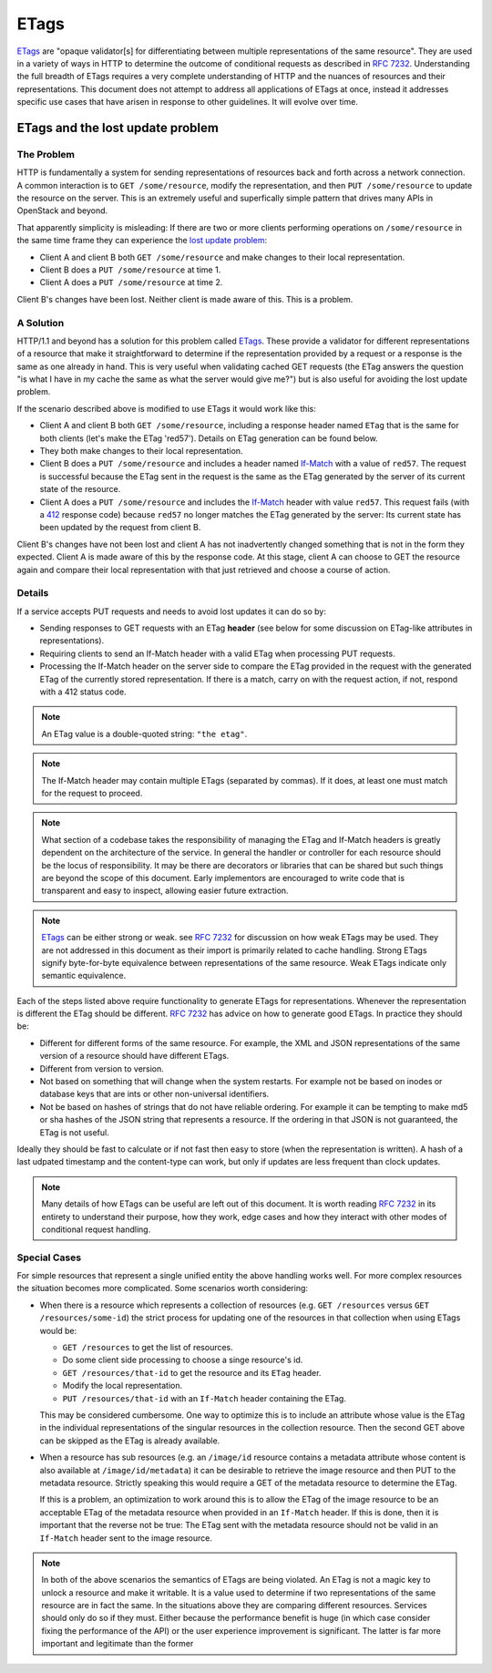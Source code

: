 
ETags
=====

ETags_ are "opaque validator[s] for differentiating between
multiple representations of the same resource". They are used in a
variety of ways in HTTP to determine the outcome of conditional
requests as described in :rfc:`7232`. Understanding the full breadth
of ETags requires a very complete understanding of HTTP and the
nuances of resources and their representations. This document does
not attempt to address all applications of ETags at once, instead it
addresses specific use cases that have arisen in response to other
guidelines. It will evolve over time.

ETags and the lost update problem
~~~~~~~~~~~~~~~~~~~~~~~~~~~~~~~~~

The Problem
-----------

HTTP is fundamentally a system for sending representations of
resources back and forth across a network connection. A common
interaction is to ``GET /some/resource``, modify the representation,
and then ``PUT /some/resource`` to update the resource on the server.
This is an extremely useful and superfically simple pattern that drives
many APIs in OpenStack and beyond.

That apparently simplicity is misleading: If there are two or more
clients performing operations on ``/some/resource`` in the same time
frame they can experience the `lost update problem`_:

* Client A and client B both ``GET /some/resource`` and make changes to
  their local representation.
* Client B does a ``PUT /some/resource`` at time 1.
* Client A does a ``PUT /some/resource`` at time 2.

Client B's changes have been lost. Neither client is made aware of this.
This is a problem.

A Solution
----------

HTTP/1.1 and beyond has a solution for this problem called ETags_.
These provide a validator for different representations of a
resource that make it straightforward to determine if the
representation provided by a request or a response is the same as
one already in hand. This is very useful when validating cached GET
requests (the ETag answers the question "is what I have in my cache
the same as what the server would give me?") but is also useful for
avoiding the lost update problem.

If the scenario described above is modified to use ETags it would
work like this:

* Client A and client B both ``GET /some/resource``, including a
  response header named ``ETag`` that is the same for both clients
  (let's make the ETag 'red57'). Details on ETag generation can be
  found below.
* They both make changes to their local representation.
* Client B does a ``PUT /some/resource`` and includes a header
  named If-Match_ with a value of ``red57``. The request is
  successful because the ETag sent in the request is the same as the
  ETag generated by the server of its current state of the resource.
* Client A does a ``PUT /some/resource`` and includes the If-Match_
  header with value ``red57``. This request fails (with a 412_
  response code) because ``red57`` no longer matches the ETag
  generated by the server: Its current state has been updated by the
  request from client B.


Client B's changes have not been lost and client A has not
inadvertently changed something that is not in the form they
expected. Client A is made aware of this by the response code.
At this stage, client A can choose to GET the resource again and compare
their local representation with that just retrieved and choose a course
of action.

Details
-------

If a service accepts PUT requests and needs to avoid lost updates it
can do so by:

* Sending responses to GET requests with an ETag **header** (see
  below for some discussion on ETag-like attributes in
  representations).
* Requiring clients to send an If-Match header with a valid ETag when
  processing PUT requests.
* Processing the If-Match header on the server side to compare the
  ETag provided in the request with the generated ETag of the
  currently stored representation. If there is a match, carry on
  with the request action, if not, respond with a 412 status code.

.. note:: An ETag value is a double-quoted string: ``"the etag"``.

.. note:: The If-Match header may contain multiple ETags (separated
          by commas). If it does, at least one must match for the
          request to proceed.

.. note:: What section of a codebase takes the responsibility of
          managing the ETag and If-Match headers is greatly dependent on
          the architecture of the service. In general the handler or
          controller for each resource should be the locus of
          responsibility. It may be there are decorators or libraries
          that can be shared but such things are beyond the scope of
          this document. Early implementors are encouraged to write code
          that is transparent and easy to inspect, allowing easier
          future extraction.

.. note:: ETags_ can be either strong or weak. see :rfc:`7232` for
          discussion on how weak ETags may be used. They are not
          addressed in this document as their import is primarily
          related to cache handling. Strong ETags signify
          byte-for-byte equivalence between representations of the
          same resource. Weak ETags indicate only semantic equivalence.

Each of the steps listed above require functionality to generate ETags
for representations. Whenever the representation is different the ETag
should be different. :rfc:`7232#section-2.3.1` has advice on how to
generate good ETags. In practice they should be:

* Different for different forms of the same resource. For example, the
  XML and JSON representations of the same version of a resource
  should have different ETags.
* Different from version to version.
* Not based on something that will change when the system restarts.
  For example not be based on inodes or database keys that are ints
  or other non-universal identifiers.
* Not be based on hashes of strings that do not have reliable
  ordering. For example it can be tempting to make md5 or sha hashes
  of the JSON string that represents a resource. If the ordering in
  that JSON is not guaranteed, the ETag is not useful.

Ideally they should be fast to calculate or if not fast then easy
to store (when the representation is written). A hash of a last
udpated timestamp and the content-type can work, but only if updates
are less frequent than clock updates.

.. note:: Many details of how ETags can be useful are left out of this
          document. It is worth reading :rfc:`7232` in its entirety to
          understand their purpose, how they work, edge cases and
          how they interact with other modes of conditional request
          handling.

Special Cases
-------------

For simple resources that represent a single unified entity the
above handling works well. For more complex resources the situation
becomes more complicated. Some scenarios worth considering:

* When there is a resource which represents a collection of
  resources (e.g. ``GET /resources`` versus ``GET
  /resources/some-id``) the strict process for updating one of the
  resources in that collection when using ETags would be:

  * ``GET /resources`` to get the list of resources.
  * Do some client side processing to choose a singe resource's id.
  * ``GET /resources/that-id`` to get the resource and its ``ETag``
    header.
  * Modify the local representation.
  * ``PUT /resources/that-id`` with an ``If-Match`` header
    containing the ETag.

  This may be considered cumbersome. One way to optimize this is to
  include an attribute whose value is the ETag in the individual
  representations of the singular resources in the collection
  resource. Then the second GET above can be skipped as the ETag is
  already available.

* When a resource has sub resources (e.g. an ``/image/id`` resource
  contains a metadata attribute whose content is also available at
  ``/image/id/metadata``) it can be desirable to retrieve the image
  resource and then PUT to the metadata resource. Strictly speaking
  this would require a GET of the metadata resource to determine the
  ETag.

  If this is a problem, an optimization to work around this is to
  allow the ETag of the image resource to be an acceptable ETag of
  the metadata resource when provided in an ``If-Match`` header.
  If this is done, then it is important that the reverse not be
  true: The ETag sent with the metadata resource should not be valid
  in an ``If-Match`` header sent to the image resource.

.. note:: In both of the above scenarios the semantics of ETags are being
          violated. An ETag is not a magic key to unlock a resource and
          make it writable. It is a value used to determine if two
          representations of the same resource are in fact the same. In
          the situations above they are comparing different resources.
          Services should only do so if they must. Either because the
          performance benefit is huge (in which case consider fixing the
          performance of the API) or the user experience improvement is
          significant. The latter is far more important and legitimate
          than the former

.. _lost update problem: https://www.w3.org/1999/04/Editing/
.. _ETags: https://tools.ietf.org/html/rfc7232#section-2.3
.. _412: https://tools.ietf.org/html/rfc7232#section-4.2
.. _If-Match: https://tools.ietf.org/html/rfc7232#section-3.1
